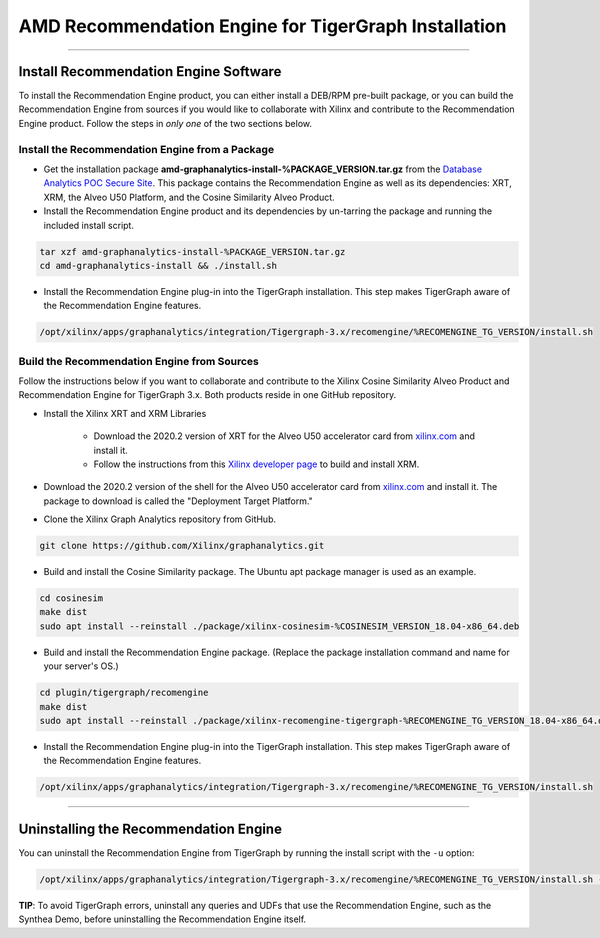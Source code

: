 AMD Recommendation Engine for TigerGraph Installation
=====================================================

---------------------------------------

Install Recommendation Engine Software
---------------------------------------

To install the Recommendation Engine product, you can either install a DEB/RPM pre-built package, or you can build the
Recommendation Engine from sources if you would like to collaborate with Xilinx and contribute to the Recommendation
Engine product.  Follow the steps in *only one* of the two sections below.

Install the Recommendation Engine from a Package
************************************************

* Get the installation package **amd-graphanalytics-install-%PACKAGE_VERSION.tar.gz** from the
  `Database Analytics POC Secure Site <%PACKAGE_LINK>`_.  This package contains
  the Recommendation Engine as well as its dependencies: XRT, XRM, the Alveo U50 Platform, and the Cosine Similarity
  Alveo Product.

* Install the Recommendation Engine product and its dependencies by un-tarring the package and running
  the included install script.

.. code-block:: bash

   tar xzf amd-graphanalytics-install-%PACKAGE_VERSION.tar.gz
   cd amd-graphanalytics-install && ./install.sh

* Install the Recommendation Engine plug-in into the TigerGraph installation.  This step makes TigerGraph aware
  of the Recommendation Engine features.

.. code-block:: bash

   /opt/xilinx/apps/graphanalytics/integration/Tigergraph-3.x/recomengine/%RECOMENGINE_TG_VERSION/install.sh

Build the Recommendation Engine from Sources
********************************************

Follow the instructions below if you want to collaborate and contribute to the Xilinx Cosine Similarity Alveo Product
and Recommendation Engine for TigerGraph 3.x.  Both products reside in one GitHub repository.

* Install the Xilinx XRT and XRM Libraries

    - Download the 2020.2 version of XRT for the Alveo U50 accelerator card from
      `xilinx.com <https://www.xilinx.com/products/boards-and-kits/alveo/u50.html#gettingStarted>`_ and install it.

    - Follow the instructions from this
      `Xilinx developer page <https://developer.xilinx.com/en/articles/orchestrating-alveo-compute-workloads-with-xrm.html>`_
      to build and install XRM.

* Download the 2020.2 version of the shell for the Alveo U50 accelerator card from
  `xilinx.com <https://www.xilinx.com/products/boards-and-kits/alveo/u50.html#gettingStarted>`_ and install it.
  The package to download is called the "Deployment Target Platform."

* Clone the Xilinx Graph Analytics repository from GitHub.

.. code-block:: bash

   git clone https://github.com/Xilinx/graphanalytics.git

* Build and install the Cosine Similarity package. The Ubuntu apt package manager is used as an example.

.. code-block:: bash

   cd cosinesim
   make dist
   sudo apt install --reinstall ./package/xilinx-cosinesim-%COSINESIM_VERSION_18.04-x86_64.deb

* Build and install the Recommendation Engine package. (Replace the package 
  installation command and name for your server's OS.)

.. code-block:: bash

  cd plugin/tigergraph/recomengine
  make dist
  sudo apt install --reinstall ./package/xilinx-recomengine-tigergraph-%RECOMENGINE_TG_VERSION_18.04-x86_64.deb

* Install the Recommendation Engine plug-in into the TigerGraph installation.  This step makes TigerGraph aware
  of the Recommendation Engine features.

.. code-block:: bash

   /opt/xilinx/apps/graphanalytics/integration/Tigergraph-3.x/recomengine/%RECOMENGINE_TG_VERSION/install.sh

---------------------------------------

Uninstalling the Recommendation Engine
--------------------------------------

You can uninstall the Recommendation Engine from TigerGraph by running the install script with the ``-u`` option:

.. code-block:: bash

   /opt/xilinx/apps/graphanalytics/integration/Tigergraph-3.x/recomengine/%RECOMENGINE_TG_VERSION/install.sh -u

**TIP**: To avoid TigerGraph errors, uninstall any queries and UDFs that use the Recommendation Engine,
such as the Synthea Demo, before uninstalling the Recommendation Engine itself.
